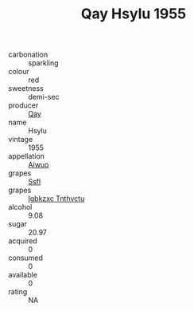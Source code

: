 :PROPERTIES:
:ID:                     ed494201-43d0-454a-bb20-0371abc96916
:END:
#+TITLE: Qay Hsylu 1955

- carbonation :: sparkling
- colour :: red
- sweetness :: demi-sec
- producer :: [[id:c8fd643f-17cf-4963-8cdb-3997b5b1f19c][Qay]]
- name :: Hsylu
- vintage :: 1955
- appellation :: [[id:47e01a18-0eb9-49d9-b003-b99e7e92b783][Aiwuo]]
- grapes :: [[id:aa0ff8ab-1317-4e05-aff1-4519ebca5153][Ssfl]]
- grapes :: [[id:8961e4fb-a9fd-4f70-9b5b-757816f654d5][Igbkzxc Tnthvctu]]
- alcohol :: 9.08
- sugar :: 20.97
- acquired :: 0
- consumed :: 0
- available :: 0
- rating :: NA


